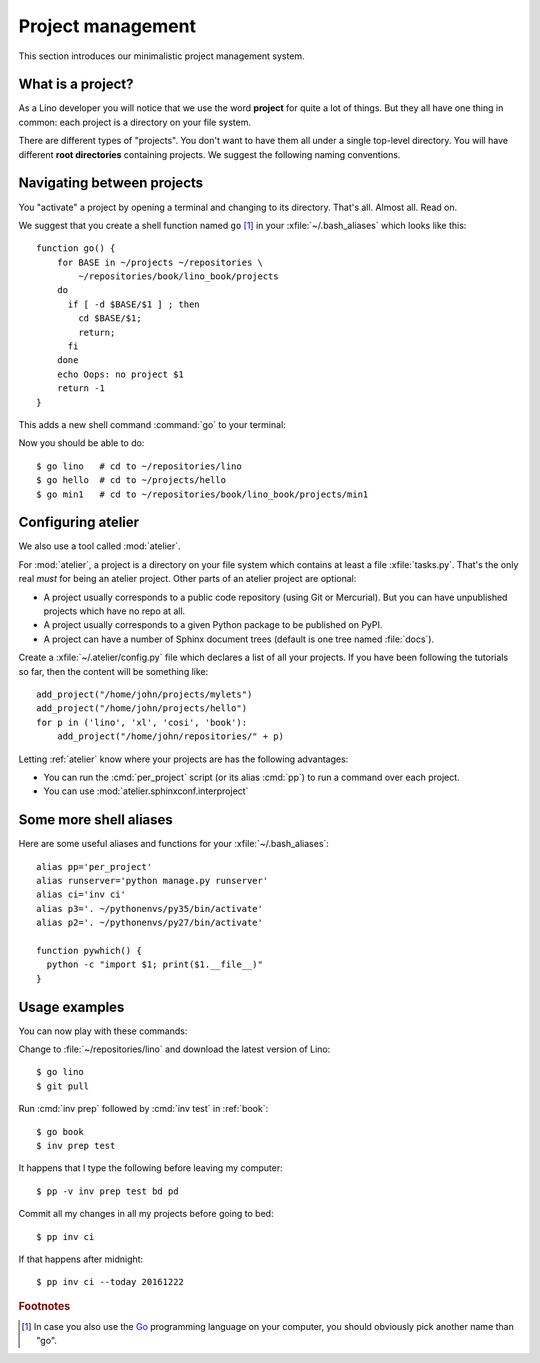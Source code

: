 ==================
Project management
==================

This section introduces our minimalistic project management system.

What is a project?
==================

As a Lino developer you will notice that we use the word **project**
for quite a lot of things. But they all have one thing in common: each
project is a directory on your file system.

There are different types of "projects".  You don't want to have them
all under a single top-level directory.  You will have different
**root directories** containing projects.  We suggest the following
naming conventions.

.. xfile:: ~/repositories

    The :file:`~/repositories` directory is your collection of
    repositories of projects for which you are not the author, but you
    cloned a copy of the development repository, as explained in
    :ref:`lino.dev.install` or the installation instructions for
    :ref:`cosi`, :ref:`welfare`, :ref:`voga`.

.. xfile:: ~/projects

    :file:`~/projects/` is the base directory for every new project of
    which you are the author. You created this in
    :doc:`/tutorials/hello/index`.

.. xfile:: ~/repositories/book/lino_book/projects

    The Lino Book comes with a set of Django demo projects. These are
    maintained by the Lino team. 


Navigating between projects
===========================

You "activate" a project by opening a terminal and changing to its
directory. That's all. Almost all. Read on.

We suggest that you create a shell function named ``go`` [#f1]_ in
your :xfile:`~/.bash_aliases` which looks like this::

    function go() { 
        for BASE in ~/projects ~/repositories \
            ~/repositories/book/lino_book/projects
        do
          if [ -d $BASE/$1 ] ; then
            cd $BASE/$1;
            return;
          fi
        done
        echo Oops: no project $1
        return -1
    }


This adds a new shell command :command:`go` to your terminal:

.. command:: go

    Shortcut to :cmd:`cd` to one of your local project directories.

Now you should be able to do::

  $ go lino   # cd to ~/repositories/lino
  $ go hello  # cd to ~/projects/hello
  $ go min1   # cd to ~/repositories/book/lino_book/projects/min1
    

Configuring atelier
===================

We also use a tool called :mod:`atelier`.

For :mod:`atelier`, a project is a directory on your file system which
contains at least a file :xfile:`tasks.py`.  That's the only real
*must* for being an atelier project. Other parts of an atelier project
are optional:

- A project usually corresponds to a public code repository (using Git
  or Mercurial). But you can have unpublished projects which have no
  repo at all.
- A project usually corresponds to a given Python package to be
  published on PyPI.
- A project can have a number of Sphinx document trees (default is one
  tree named :file:`docs`).


Create a :xfile:`~/.atelier/config.py` file which declares a list of
all your projects. If you have been following the tutorials so far,
then the content will be something like::
  
     add_project("/home/john/projects/mylets")
     add_project("/home/john/projects/hello")
     for p in ('lino', 'xl', 'cosi', 'book'):
         add_project("/home/john/repositories/" + p)

Letting :ref:`atelier` know where your projects are has the following
advantages:

- You can run the :cmd:`per_project` script (or its alias :cmd:`pp`)
  to run a command over each project.
- You can use :mod:`atelier.sphinxconf.interproject`


Some more shell aliases
=======================

Here are some useful aliases and functions for your
:xfile:`~/.bash_aliases`::

    alias pp='per_project'
    alias runserver='python manage.py runserver'
    alias ci='inv ci'
    alias p3='. ~/pythonenvs/py35/bin/activate'
    alias p2='. ~/pythonenvs/py27/bin/activate'

    function pywhich() { 
      python -c "import $1; print($1.__file__)"
    }
           
.. command:: pywhich

    Shortcut to quickly show where the source code of a Python module
    is coming from.

    This is useful e.g. when you are having troubles with your virtual
    environments.

Usage examples
==============

You can now play with these commands:

Change to :file:`~/repositories/lino` and download the latest version
of Lino::

  $ go lino
  $ git pull
  
Run :cmd:`inv prep` followed by :cmd:`inv test` in :ref:`book`::

  $ go book
  $ inv prep test
    
It happens that I type the following before leaving my computer::

  $ pp -v inv prep test bd pd

Commit all my changes in all my projects before going to bed::

  $ pp inv ci

If that happens after midnight::  
  
  $ pp inv ci --today 20161222
  

    
.. rubric:: Footnotes

.. [#f1] In case you also use the `Go <https://golang.org/>`_
         programming language on your computer, you should obviously
         pick another name than "go".


         
